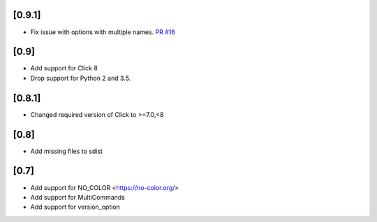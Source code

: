 [0.9.1]
-------------------------------
- Fix issue with options with multiple names. `PR #16 <https://github.com/click-contrib/click-help-colors/pull/16>`_

[0.9]
-------------------------------
- Add support for Click 8
- Drop support for Python 2 and 3.5.

[0.8.1]
-------------------------------
- Changed required version of Click to >=7.0,<8

[0.8]
-------------------------------
- Add missing files to sdist

[0.7]
-------------------------------
- Add support for NO_COLOR <https://no-color.org/>
- Add support for MultiCommands
- Add support for version_option
